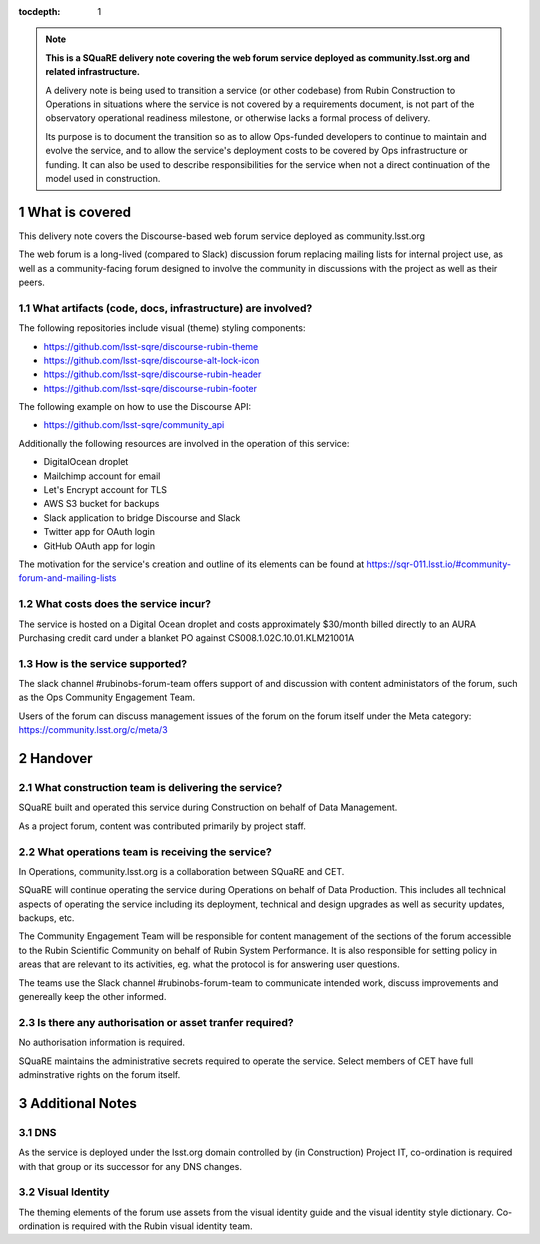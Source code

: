 ..
  Technote content.

:tocdepth: 1

.. Please do not modify tocdepth; will be fixed when a new Sphinx theme is shipped.

.. sectnum::

.. TODO: Delete the note below before merging new content to the master branch.

.. note::

   **This is a SQuaRE delivery note covering the web forum service deployed as community.lsst.org and related infrastructure.**

   A delivery note is being used to transition a service (or other codebase) from Rubin Construction to Operations in situations where the service is not covered by a requirements document, is not part of the observatory operational readiness milestone, or otherwise lacks a formal process of delivery.

   Its purpose is to document the transition so as to allow Ops-funded developers to continue to maintain and evolve the service, and to allow the service's deployment costs to be covered by Ops infrastructure or funding. It can also be used to describe responsibilities for the service when not a direct continuation of the model used in construction. 

.. Add content here.

What is covered
===============

This delivery note covers the Discourse-based web forum service deployed as community.lsst.org

The web forum is a long-lived (compared to Slack) discussion forum replacing mailing lists for internal project use, as well as a community-facing forum designed to involve the community in discussions with the project as well as their peers. 

What artifacts (code, docs, infrastructure) are involved?
---------------------------------------------------------

The following repositories include visual (theme) styling components:

- https://github.com/lsst-sqre/discourse-rubin-theme
- https://github.com/lsst-sqre/discourse-alt-lock-icon
- https://github.com/lsst-sqre/discourse-rubin-header
- https://github.com/lsst-sqre/discourse-rubin-footer

The following example on how to use the Discourse API:

- https://github.com/lsst-sqre/community_api

Additionally the following resources are involved in the operation of this service:

- DigitalOcean droplet
- Mailchimp account for email
- Let's Encrypt account for TLS
- AWS S3 bucket for backups
- Slack application to bridge Discourse and Slack
- Twitter app for OAuth login
- GitHub OAuth app for login

The motivation for the service's creation and outline of its elements can be found at https://sqr-011.lsst.io/#community-forum-and-mailing-lists

What costs does the service incur?
-----------------------------------

The service is hosted on a Digital Ocean droplet and costs approximately $30/month billed directly to an AURA Purchasing credit card under a blanket PO against CS008.1.02C.10.01.KLM21001A

How is the service supported?
-----------------------------

The slack channel #rubinobs-forum-team offers support of and discussion with content administators of the forum, such as the Ops Community Engagement Team. 

Users of the forum can discuss management issues of the forum on the forum itself under the Meta category: https://community.lsst.org/c/meta/3


Handover
========

What construction team is delivering the service?
-------------------------------------------------

SQuaRE built and operated this service during Construction on behalf of Data Management. 

As a project forum, content was contributed primarily by project staff. 

What operations team is receiving the service?
----------------------------------------------

In Operations, community.lsst.org is a collaboration between SQuaRE and CET. 

SQuaRE will continue operating the service during Operations on behalf of Data Production. 
This includes all technical aspects of operating the service including its deployment, technical and design upgrades as well as security updates, backups, etc.

The Community Engagement Team will be responsible for content management of the sections of the forum accessible to the Rubin Scientific Community on behalf of Rubin System Performance.
It is also responsible for setting policy in areas that are relevant to its activities, eg. what the protocol is for answering user questions.

The teams use the Slack channel #rubinobs-forum-team to communicate intended work, discuss improvements and genereally keep the other informed. 

Is there any authorisation or asset tranfer required?
-----------------------------------------------------

No authorisation information is required. 

SQuaRE maintains the administrative secrets required to operate the service. 
Select members of CET have full adminstrative rights on the forum itself. 


Additional Notes
================

DNS 
---
As the service is deployed under the lsst.org domain controlled by (in Construction) Project IT, co-ordination is required with that group or its successor for any DNS changes. 

Visual Identity
--------------- 
The theming elements of the forum use assets from the visual identity guide and the visual identity style dictionary. Co-ordination is required with the Rubin visual identity team.

   
.. Do not include the document title (it's automatically added from metadata.yaml).


   
.. .. rubric:: References

.. Make in-text citations with: :cite:`bibkey`.

.. .. bibliography:: local.bib lsstbib/books.bib lsstbib/lsst.bib lsstbib/lsst-dm.bib lsstbib/refs.bib lsstbib/refs_ads.bib
..    :style: lsst_aa
